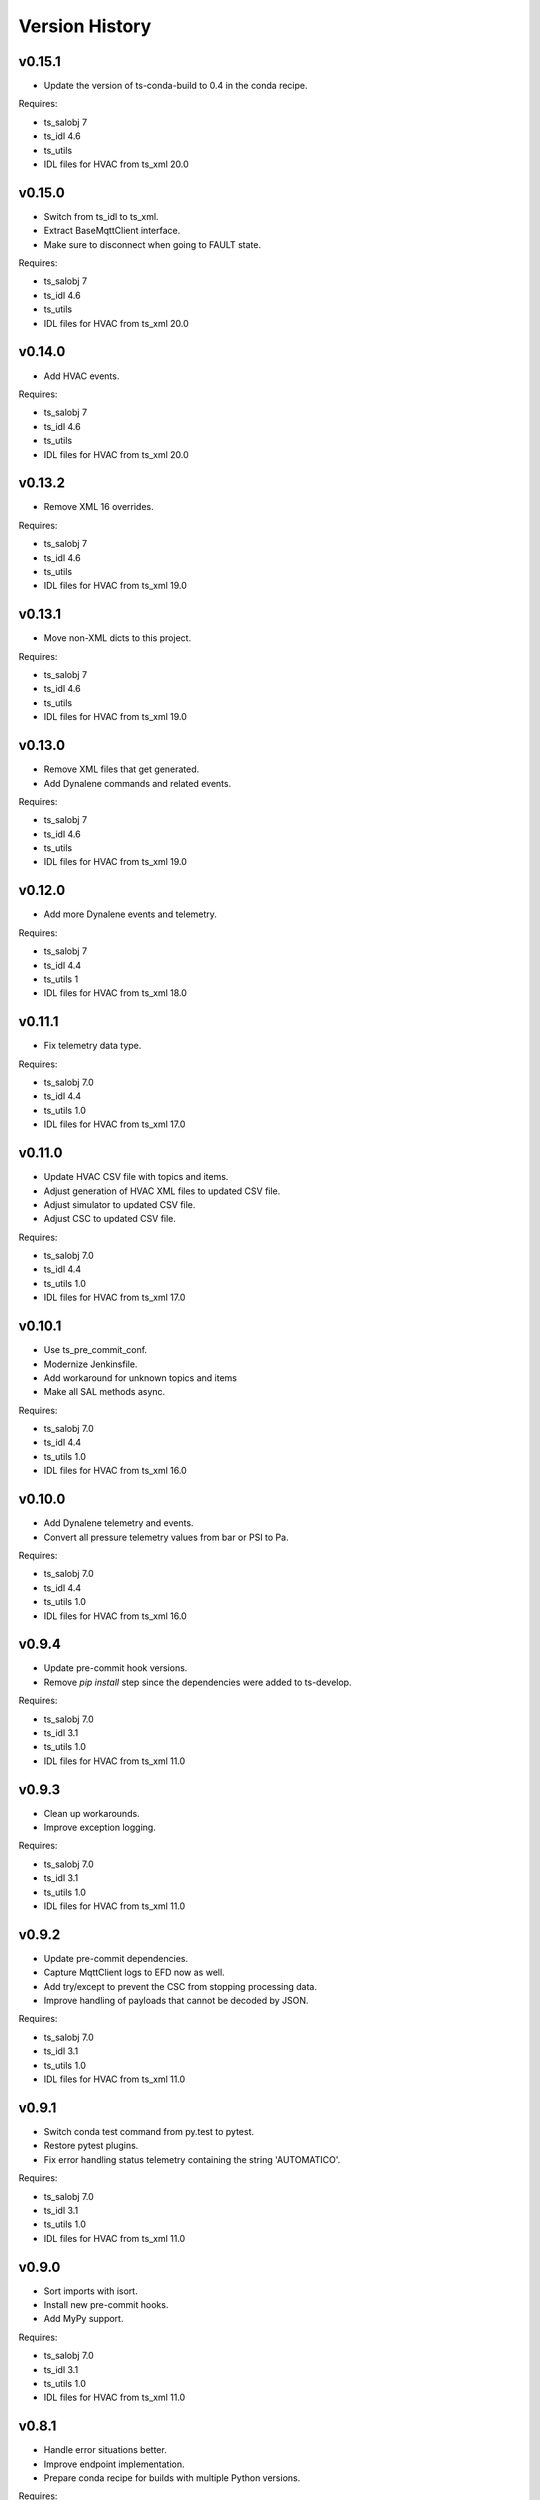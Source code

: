 .. py:currentmodule:: lsst.ts.hvac

.. _lsst.ts.hvac.version_history:

###############
Version History
###############

v0.15.1
=======

* Update the version of ts-conda-build to 0.4 in the conda recipe.

Requires:

* ts_salobj 7
* ts_idl 4.6
* ts_utils
* IDL files for HVAC from ts_xml 20.0

v0.15.0
=======

* Switch from ts_idl to ts_xml.
* Extract BaseMqttClient interface.
* Make sure to disconnect when going to FAULT state.

Requires:

* ts_salobj 7
* ts_idl 4.6
* ts_utils
* IDL files for HVAC from ts_xml 20.0

v0.14.0
=======

* Add HVAC events.

Requires:

* ts_salobj 7
* ts_idl 4.6
* ts_utils
* IDL files for HVAC from ts_xml 20.0

v0.13.2
=======

* Remove XML 16 overrides.

Requires:

* ts_salobj 7
* ts_idl 4.6
* ts_utils
* IDL files for HVAC from ts_xml 19.0

v0.13.1
=======

* Move non-XML dicts to this project.

Requires:

* ts_salobj 7
* ts_idl 4.6
* ts_utils
* IDL files for HVAC from ts_xml 19.0

v0.13.0
=======

* Remove XML files that get generated.
* Add Dynalene commands and related events.

Requires:

* ts_salobj 7
* ts_idl 4.6
* ts_utils
* IDL files for HVAC from ts_xml 19.0

v0.12.0
=======

* Add more Dynalene events and telemetry.

Requires:

* ts_salobj 7
* ts_idl 4.4
* ts_utils 1
* IDL files for HVAC from ts_xml 18.0

v0.11.1
=======

* Fix telemetry data type.

Requires:

* ts_salobj 7.0
* ts_idl 4.4
* ts_utils 1.0
* IDL files for HVAC from ts_xml 17.0

v0.11.0
=======

* Update HVAC CSV file with topics and items.
* Adjust generation of HVAC XML files to updated CSV file.
* Adjust simulator to updated CSV file.
* Adjust CSC to updated CSV file.

Requires:

* ts_salobj 7.0
* ts_idl 4.4
* ts_utils 1.0
* IDL files for HVAC from ts_xml 17.0

v0.10.1
=======

* Use ts_pre_commit_conf.
* Modernize Jenkinsfile.
* Add workaround for unknown topics and items
* Make all SAL methods async.

Requires:

* ts_salobj 7.0
* ts_idl 4.4
* ts_utils 1.0
* IDL files for HVAC from ts_xml 16.0

v0.10.0
=======

* Add Dynalene telemetry and events.
* Convert all pressure telemetry values from bar or PSI to Pa.

Requires:

* ts_salobj 7.0
* ts_idl 4.4
* ts_utils 1.0
* IDL files for HVAC from ts_xml 16.0

v0.9.4
======

* Update pre-commit hook versions.
* Remove `pip install` step since the dependencies were added to ts-develop.

Requires:

* ts_salobj 7.0
* ts_idl 3.1
* ts_utils 1.0
* IDL files for HVAC from ts_xml 11.0

v0.9.3
======

* Clean up workarounds.
* Improve exception logging.

Requires:

* ts_salobj 7.0
* ts_idl 3.1
* ts_utils 1.0
* IDL files for HVAC from ts_xml 11.0

v0.9.2
======

* Update pre-commit dependencies.
* Capture MqttClient logs to EFD now as well.
* Add try/except to prevent the CSC from stopping processing data.
* Improve handling of payloads that cannot be decoded by JSON.

Requires:

* ts_salobj 7.0
* ts_idl 3.1
* ts_utils 1.0
* IDL files for HVAC from ts_xml 11.0

v0.9.1
======

* Switch conda test command from py.test to pytest.
* Restore pytest plugins.
* Fix error handling status telemetry containing the string 'AUTOMATICO'.

Requires:

* ts_salobj 7.0
* ts_idl 3.1
* ts_utils 1.0
* IDL files for HVAC from ts_xml 11.0

v0.9.0
======

* Sort imports with isort.
* Install new pre-commit hooks.
* Add MyPy support.

Requires:

* ts_salobj 7.0
* ts_idl 3.1
* ts_utils 1.0
* IDL files for HVAC from ts_xml 11.0

v0.8.1
======

* Handle error situations better.
* Improve endpoint implementation.
* Prepare conda recipe for builds with multiple Python versions.

Requires:

* ts_salobj 7.0
* ts_idl 3.1
* ts_utils 1.0
* IDL files for HVAC from ts_xml 11.0

v0.8.0
======

* Modernize pre-commit config versions.
* Move the data directory to within the package directory.
* Switch to pyproject.toml.
* Use entry_points instead of bin scripts.

Requires:

* ts_salobj 7.0
* ts_idl 3.1
* ts_utils 1.0
* IDL files for HVAC from ts_xml 11.0

v0.7.1
======

* Reduce excessive logging.

Requires:

* ts_salobj 7.0
* ts_idl 3.1
* ts_utils 1.0
* IDL files for HVAC from ts_xml 11.0

v0.7.0
======

* Prepare for salobj 7.

Requires:

* ts_salobj 7.0
* ts_idl 3.1
* ts_utils 1.0
* IDL files for HVAC from ts_xml 11.0

v0.6.0
======

* Replaced the use of ts_salobj functions with ts_utils functions.
* Added auto-enable capability.
* Converted the CSC to a non-configurable CSC.

Requires:

* ts_salobj 6.3
* ts_idl 3.1
* ts_utils 1.0
* IDL files for HVAC from ts_xml 9.2

v0.5.0
======

Rewrote the generation of the ts_xml XML files consolidating the commands and adding events.
Rewrote the CSC and unit tests to take into account the changes in the commands and the added events.
Removed the 'perc' prefix from command and telemetry enum items with a 'percentage' unit to accomodate better ts_xml item names.
Removed support for reading the HVAC configuration items from a JSON file.
Adopted the code to the latest version of the CSV file.
Improved the way the status transitions to and from DISABLED and ENABLED are handled.

Requires:

* ts_salobj 6.3
* ts_idl 3.1
* IDL files for HVAC from ts_xml 9.2


v0.4.0
======

Removed asynctest.
Upgraded Black to version 20.8b1.
Upgraded ts-conda-build to version 0.3.


Requires:

* ts_salobj 6.3
* ts_idl 3.1
* IDL files for HVAC from ts_xml 8.0


v0.3.0
======

Added support for reading the HVAC configuration items from a JSON file.


Requires:

* ts_salobj 6.3
* ts_idl 3.1
* IDL files for HVAC from ts_xml 8.0


v0.2.0
======

Added documentation to the project.


Requires:

* ts_salobj 6.3
* ts_idl
* IDL files for HVAC from ts_xml 7.0


v0.1.0
======

First release of the HVAC CSC.

This version already includes many useful things:

* Code that generates the ts_xml files for ts_hvac using a CSV file as input.
* A functioning HVAC CSC which can connect to the HVAC MQTT server on the summit and report telemetry based on the MQTT messages received.
* A basic simulator that produces MQTT messages with random values within the limits for each variable in the sub-systems.


Requires:

* ts_salobj 6.1
* ts_idl
* IDL files for HVAC from ts_xml 7.0
